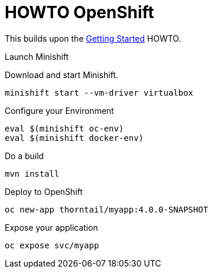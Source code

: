 = HOWTO OpenShift

This builds upon the link:../getting-started/[Getting Started] HOWTO.

.Launch Minishift

Download and start Minishift.

----
minishift start --vm-driver virtualbox
----

.Configure your Environment

----
eval $(minishift oc-env)
eval $(minishift docker-env)
----

.Do a build

----
mvn install
----

.Deploy to OpenShift

----
oc new-app thorntail/myapp:4.0.0-SNAPSHOT
----

.Expose your application

----
oc expose svc/myapp
----


